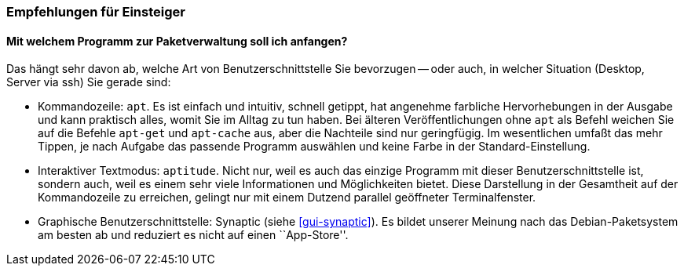// Datei: ./ausblick/empfehlungen-fuer-einsteiger/empfehlungen-fuer-einsteiger.adoc

// Baustelle: Rohtext

[[ausblick-empfehlungen-fuer-einsteiger]]
=== Empfehlungen für Einsteiger ===

==== Mit welchem Programm zur Paketverwaltung soll ich anfangen? ====

Das hängt sehr davon ab, welche Art von Benutzerschnittstelle Sie
bevorzugen -- oder auch, in welcher Situation (Desktop, Server via ssh)
Sie gerade sind:

* Kommandozeile: `apt`. Es ist einfach und intuitiv, schnell getippt,
  hat angenehme farbliche Hervorhebungen in der Ausgabe und kann
  praktisch alles, womit Sie im Alltag zu tun haben. Bei älteren
  Veröffentlichungen ohne `apt` als Befehl weichen Sie auf die Befehle
  `apt-get` und `apt-cache` aus, aber die Nachteile sind nur
  geringfügig. Im wesentlichen umfaßt das mehr Tippen, je nach Aufgabe
  das passende Programm auswählen und keine Farbe in der
  Standard-Einstellung.

* Interaktiver Textmodus: `aptitude`. Nicht nur, weil es auch das
  einzige Programm mit dieser Benutzerschnittstelle ist, sondern auch,
  weil es einem sehr viele Informationen und Möglichkeiten bietet. Diese
  Darstellung in der Gesamtheit auf der Kommandozeile zu erreichen,
  gelingt nur mit einem Dutzend parallel geöffneter Terminalfenster.

* Graphische Benutzerschnittstelle: Synaptic (siehe <<gui-synaptic>>).
  Es bildet unserer Meinung nach das Debian-Paketsystem am besten ab
  und reduziert es nicht auf einen ``App-Store''.

// Datei (Ende): ./ausblick/empfehlungen-fuer-einsteiger/empfehlungen-fuer-einsteiger.adoc
